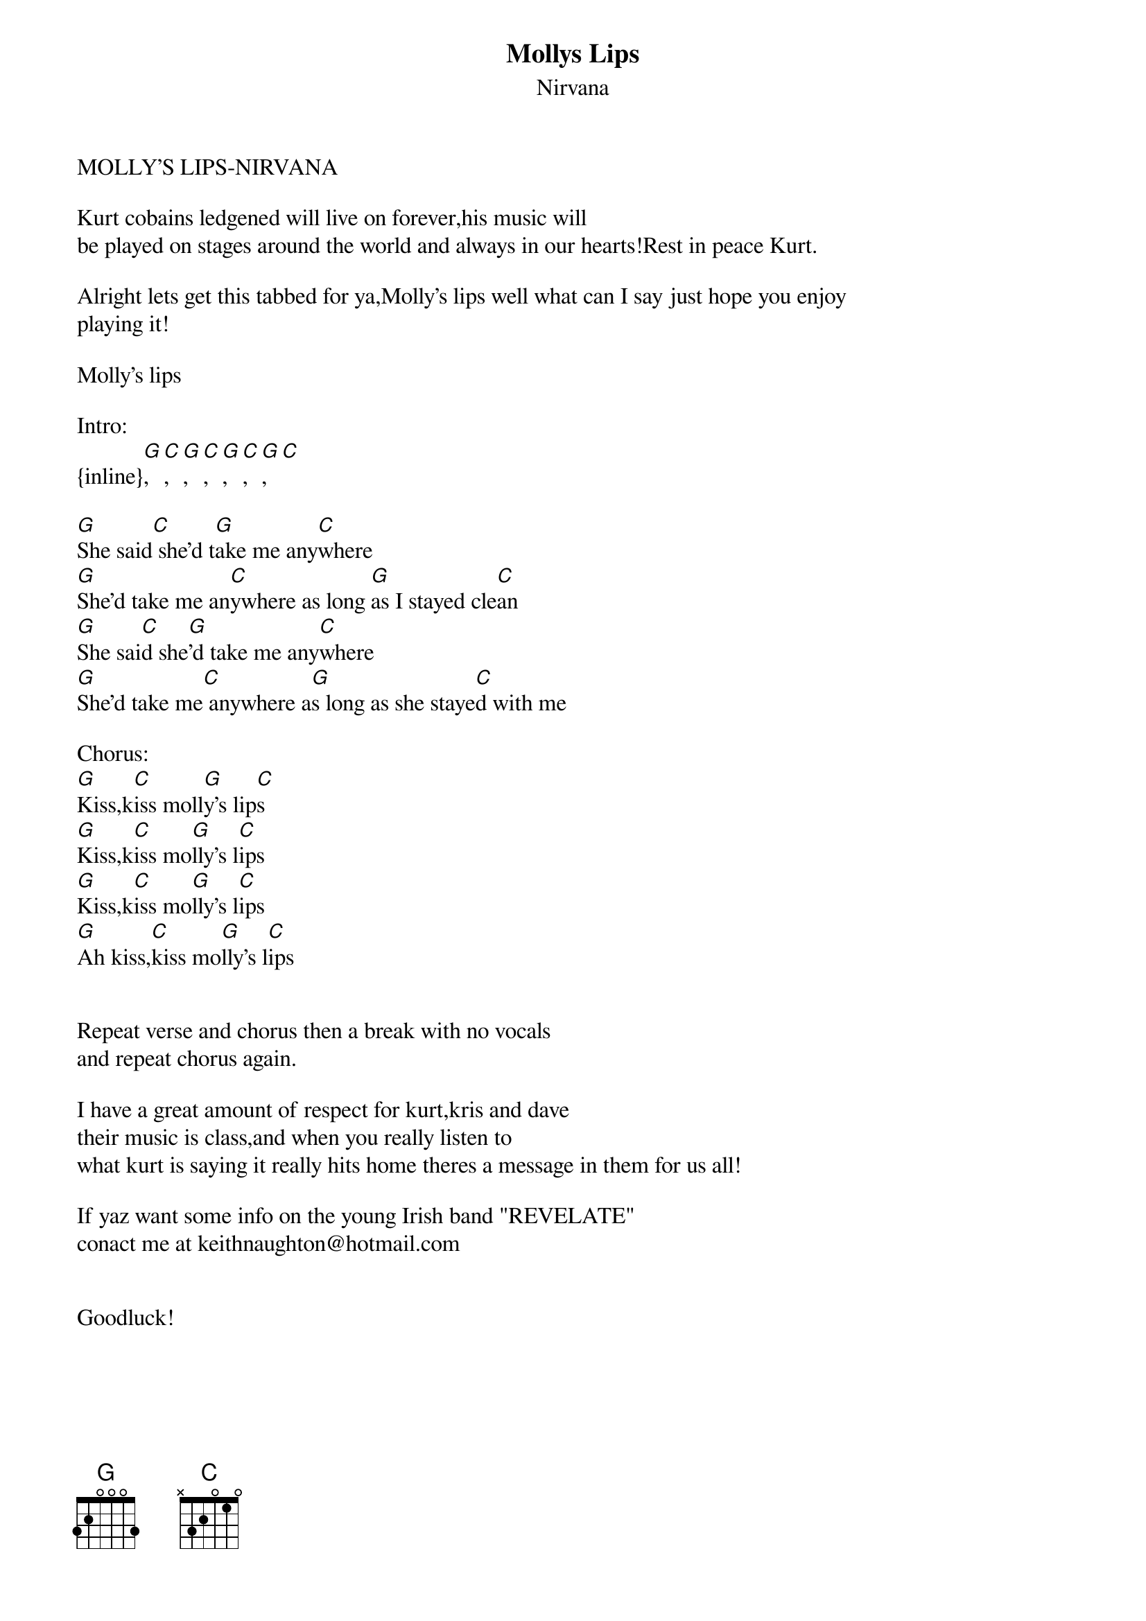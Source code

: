 {t: Mollys Lips}
{st: Nirvana}
MOLLY'S LIPS-NIRVANA    

Kurt cobains ledgened will live on forever,his music will
be played on stages around the world and always in our hearts!Rest in peace Kurt.

Alright lets get this tabbed for ya,Molly's lips well what can I say just hope you enjoy 
playing it!

Molly's lips

Intro:
{inline}[G],[C],[G],[C],[G],[C],[G],[C]

[G]She said[C] she'd t[G]ake me any[C]where
[G]She'd take me an[C]ywhere as long [G]as I stayed cle[C]an
[G]She sai[C]d she[G]'d take me any[C]where
[G]She'd take me[C] anywhere a[G]s long as she staye[C]d with me

Chorus:
[G]Kiss,k[C]iss moll[G]y's lip[C]s
[G]Kiss,k[C]iss mo[G]lly's l[C]ips
[G]Kiss,k[C]iss mo[G]lly's l[C]ips
[G]Ah kiss,[C]kiss mo[G]lly's l[C]ips


Repeat verse and chorus then a break with no vocals
and repeat chorus again.

I have a great amount of respect for kurt,kris and dave
their music is class,and when you really listen to
what kurt is saying it really hits home theres a message in them for us all!

If yaz want some info on the young Irish band "REVELATE"
conact me at keithnaughton@hotmail.com


Goodluck!
